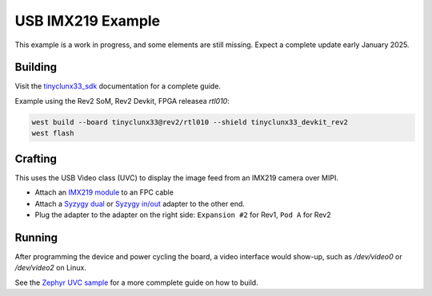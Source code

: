 USB IMX219 Example
##################

This example is a work in progress, and some elements are still missing.
Expect a complete update early January 2025.


Building
========

Visit the
`tinyclunx33_sdk <https://github.com/tinyvision-ai-inc/zephyr_internal/tree/tinyclunx33_sdk>`_
documentation for a complete guide.

Example using the Rev2 SoM, Rev2 Devkit, FPGA releasea `rtl010`:

.. code-block:: console

   west build --board tinyclunx33@rev2/rtl010 --shield tinyclunx33_devkit_rev2
   west flash


Crafting
========

This uses the USB Video class (UVC) to display the image feed from an IMX219 camera over MIPI.

* Attach an `IMX219 module <https://tinyvision.ai/products/imx219-raspberry-pi-camera-v2>`_
  to an FPC cable

* Attach a
  `Syzygy dual <https://tinyvision.ai/products/syzygy-adapters>`_ or
  `Syzygy in/out <https://tinyvision.ai/products/syzygy-mipi-to-usb-input-output-adapter>`_
  adapter to the other end.

* Plug the adapter to the adapter on the right side: ``Expansion #2`` for Rev1, ``Pod A`` for Rev2


Running
=======

After programming the device and power cycling the board, a video interface
would show-up, such as `/dev/video0` or `/dev/video2` on Linux.

See the
`Zephyr UVC sample <https://github.com/tinyvision-ai-inc/zephyr/blob/pr-usb-uvc/samples/subsys/usb/uvc/README.rst#playing-the-stream>`_
for a more commplete guide on how to build.
